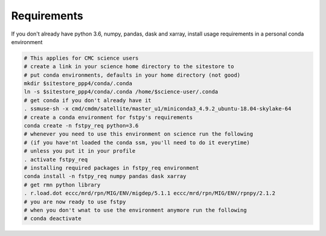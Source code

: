 Requirements
============

If you don't already have python 3.6, numpy, pandas, dask and xarray,
install usage requirements in a personal conda environment

.. code:: bash

    # This applies for CMC science users
    # create a link in your science home directory to the sitestore to 
    # put conda environments, defaults in your home directory (not good)  
    mkdir $sitestore_ppp4/conda/.conda  
    ln -s $sitestore_ppp4/conda/.conda /home/$science-user/.conda  
    # get conda if you don't already have it  
    . ssmuse-sh -x cmd/cmdm/satellite/master_u1/miniconda3_4.9.2_ubuntu-18.04-skylake-64   
    # create a conda environment for fstpy's requirements   
    conda create -n fstpy_req python=3.6   
    # whenever you need to use this environment on science run the following
    # (if you have'nt loaded the conda ssm, you'll need to do it everytime)
    # unless you put it in your profile
    . activate fstpy_req   
    # installing required packages in fstpy_req environment  
    conda install -n fstpy_req numpy pandas dask xarray    
    # get rmn python library    
    . r.load.dot eccc/mrd/rpn/MIG/ENV/migdep/5.1.1 eccc/mrd/rpn/MIG/ENV/rpnpy/2.1.2    
    # you are now ready to use fstpy
    # when you don't wnat to use the environment anymore run the following    
    # conda deactivate    

